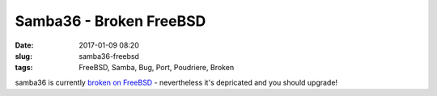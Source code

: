 Samba36 - Broken FreeBSD
#########################
:date: 2017-01-09 08:20
:slug: samba36-freebsd
:tags: FreeBSD, Samba, Bug, Port, Poudriere, Broken

samba36 is currently `broken on FreeBSD <https://bugs.freebsd.org/bugzilla/show_bug.cgi?id=215859>`_ - nevertheless it's depricated and you should upgrade!
